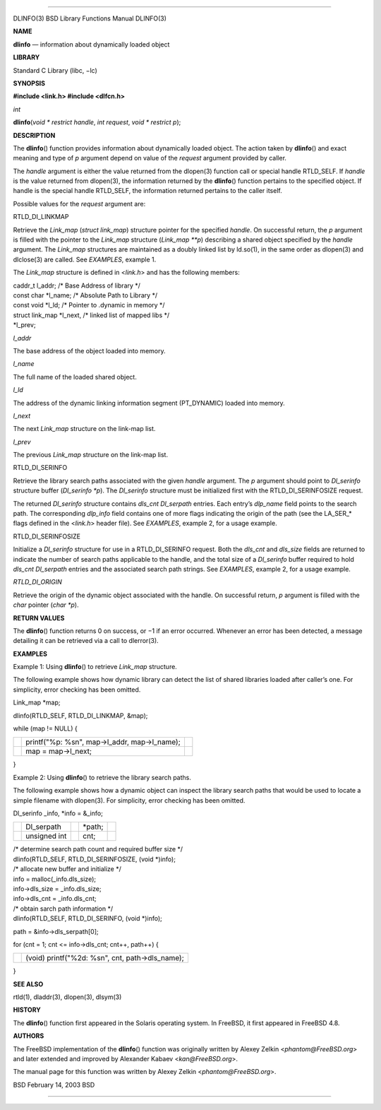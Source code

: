 --------------

DLINFO(3) BSD Library Functions Manual DLINFO(3)

**NAME**

**dlinfo** — information about dynamically loaded object

**LIBRARY**

Standard C Library (libc, −lc)

**SYNOPSIS**

**#include <link.h>
#include <dlfcn.h>**

*int*

**dlinfo**\ (*void * restrict handle*, *int request*,
*void * restrict p*);

**DESCRIPTION**

The **dlinfo**\ () function provides information about dynamically
loaded object. The action taken by **dlinfo**\ () and exact meaning and
type of *p* argument depend on value of the *request* argument provided
by caller.

The *handle* argument is either the value returned from the dlopen(3)
function call or special handle RTLD_SELF. If *handle* is the value
returned from dlopen(3), the information returned by the **dlinfo**\ ()
function pertains to the specified object. If handle is the special
handle RTLD_SELF, the information returned pertains to the caller
itself.

Possible values for the *request* argument are:

RTLD_DI_LINKMAP

Retrieve the *Link_map* (*struct link_map*) structure pointer for the
specified *handle*. On successful return, the *p* argument is filled
with the pointer to the *Link_map* structure (*Link_map \**p*)
describing a shared object specified by the *handle* argument. The
*Link_map* structures are maintained as a doubly linked list by
ld.so(1), in the same order as dlopen(3) and dlclose(3) are called. See
*EXAMPLES*, example 1.

The *Link_map* structure is defined in <*link.h*> and has the following
members:

| caddr_t l_addr; /\* Base Address of library \*/
| const char \*l_name; /\* Absolute Path to Library \*/
| const void \*l_ld; /\* Pointer to .dynamic in memory \*/
| struct link_map \*l_next, /\* linked list of mapped libs \*/
| \*l_prev;

*l_addr*

The base address of the object loaded into memory.

*l_name*

The full name of the loaded shared object.

*l_ld*

The address of the dynamic linking information segment (PT_DYNAMIC)
loaded into memory.

*l_next*

The next *Link_map* structure on the link-map list.

*l_prev*

The previous *Link_map* structure on the link-map list.

RTLD_DI_SERINFO

Retrieve the library search paths associated with the given *handle*
argument. The *p* argument should point to *Dl_serinfo* structure buffer
(*Dl_serinfo \*p*). The *Dl_serinfo* structure must be initialized first
with the RTLD_DI_SERINFOSIZE request.

The returned *Dl_serinfo* structure contains *dls_cnt Dl_serpath*
entries. Each entry’s *dlp_name* field points to the search path. The
corresponding *dlp_info* field contains one of more flags indicating the
origin of the path (see the LA_SER_\* flags defined in the <*link.h*>
header file). See *EXAMPLES*, example 2, for a usage example.

RTLD_DI_SERINFOSIZE

Initialize a *Dl_serinfo* structure for use in a RTLD_DI_SERINFO
request. Both the *dls_cnt* and *dls_size* fields are returned to
indicate the number of search paths applicable to the handle, and the
total size of a *Dl_serinfo* buffer required to hold *dls_cnt
Dl_serpath* entries and the associated search path strings. See
*EXAMPLES*, example 2, for a usage example.

*RTLD_DI_ORIGIN*

Retrieve the origin of the dynamic object associated with the handle. On
successful return, *p* argument is filled with the *char* pointer (*char
\*p*).

**RETURN VALUES**

The **dlinfo**\ () function returns 0 on success, or −1 if an error
occurred. Whenever an error has been detected, a message detailing it
can be retrieved via a call to dlerror(3).

**EXAMPLES**

Example 1: Using **dlinfo**\ () to retrieve *Link_map* structure.

The following example shows how dynamic library can detect the list of
shared libraries loaded after caller’s one. For simplicity, error
checking has been omitted.

Link_map \*map;

dlinfo(RTLD_SELF, RTLD_DI_LINKMAP, &map);

while (map != NULL) {

+-----------------------+-----------------------+-----------------------+
|                       | printf("%p: %s\n",    |                       |
|                       | map->l_addr,          |                       |
|                       | map->l_name);         |                       |
+-----------------------+-----------------------+-----------------------+
|                       | map = map->l_next;    |                       |
+-----------------------+-----------------------+-----------------------+

}

Example 2: Using **dlinfo**\ () to retrieve the library search paths.

The following example shows how a dynamic object can inspect the library
search paths that would be used to locate a simple filename with
dlopen(3). For simplicity, error checking has been omitted.

Dl_serinfo \_info, \*info = &_info;

+-------------+-------------+-------------+-------------+-------------+
|             | Dl_serpath  |             | \*path;     |             |
+-------------+-------------+-------------+-------------+-------------+
|             | unsigned    |             | cnt;        |             |
|             | int         |             |             |             |
+-------------+-------------+-------------+-------------+-------------+

| /\* determine search path count and required buffer size \*/
| dlinfo(RTLD_SELF, RTLD_DI_SERINFOSIZE, (void \*)info);

| /\* allocate new buffer and initialize \*/
| info = malloc(_info.dls_size);
| info->dls_size = \_info.dls_size;
| info->dls_cnt = \_info.dls_cnt;

| /\* obtain sarch path information \*/
| dlinfo(RTLD_SELF, RTLD_DI_SERINFO, (void \*)info);

path = &info->dls_serpath[0];

for (cnt = 1; cnt <= info->dls_cnt; cnt++, path++) {

+-----------------------------------+-----------------------------------+
|                                   | (void) printf("%2d: %s\n", cnt,   |
|                                   | path->dls_name);                  |
+-----------------------------------+-----------------------------------+

}

**SEE ALSO**

rtld(1), dladdr(3), dlopen(3), dlsym(3)

**HISTORY**

The **dlinfo**\ () function first appeared in the Solaris operating
system. In FreeBSD, it first appeared in FreeBSD 4.8.

**AUTHORS**

The FreeBSD implementation of the **dlinfo**\ () function was originally
written by Alexey Zelkin <*phantom@FreeBSD.org*> and later extended and
improved by Alexander Kabaev <*kan@FreeBSD.org*>.

The manual page for this function was written by Alexey Zelkin
<*phantom@FreeBSD.org*>.

BSD February 14, 2003 BSD

--------------

